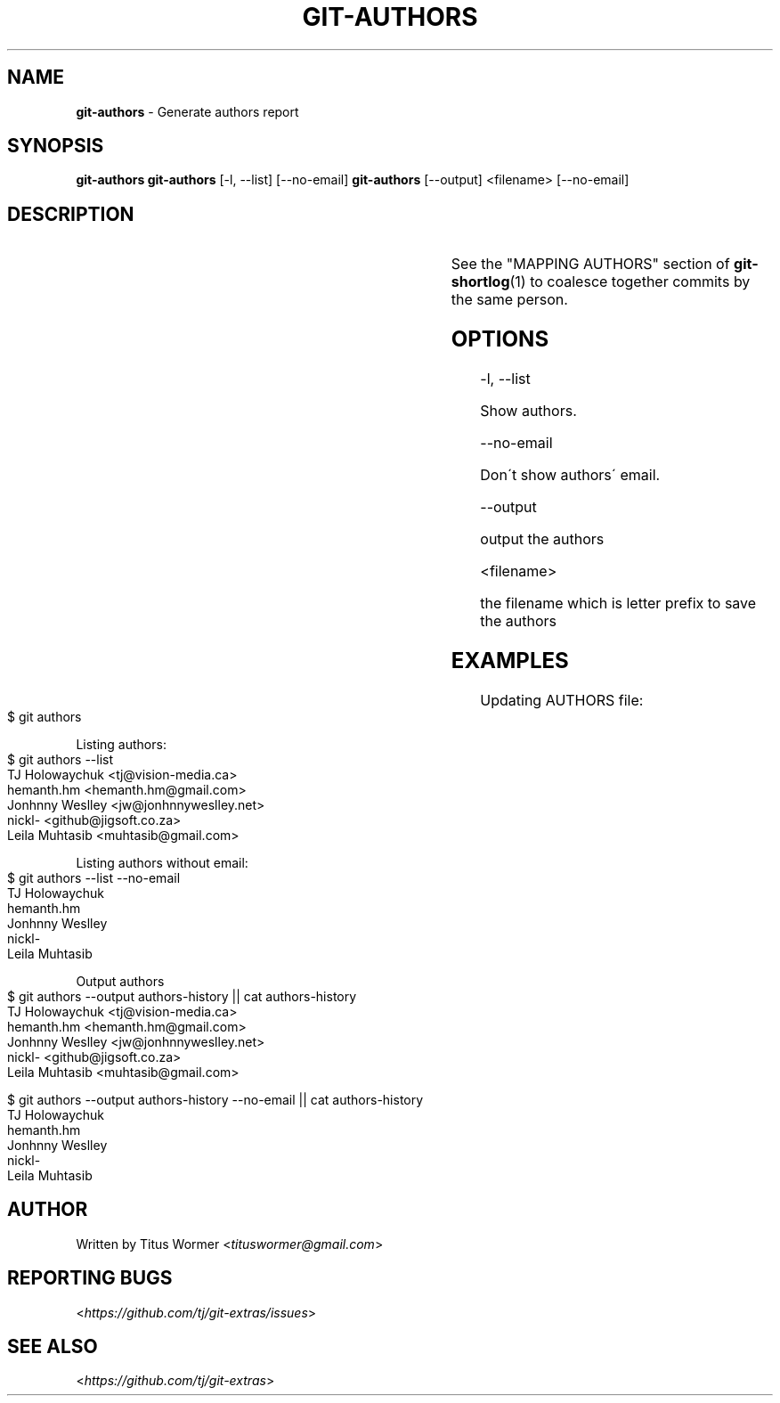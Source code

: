 .\" generated with Ronn-NG/v0.9.1
.\" http://github.com/apjanke/ronn-ng/tree/0.9.1
.TH "GIT\-AUTHORS" "1" "November 2023" "" "Git Extras"
.SH "NAME"
\fBgit\-authors\fR \- Generate authors report
.SH "SYNOPSIS"
\fBgit\-authors\fR \fBgit\-authors\fR [\-l, \-\-list] [\-\-no\-email] \fBgit\-authors\fR [\-\-output] <filename> [\-\-no\-email]
.SH "DESCRIPTION"
.TS
allbox;
Populates the file matching _authors	contributors \-i_ with the authors of commits, according to the number of commits per author\.
.TE
.P
See the "MAPPING AUTHORS" section of \fBgit\-shortlog\fR(1) to coalesce together commits by the same person\.
.SH "OPTIONS"
\-l, \-\-list
.P
Show authors\.
.P
\-\-no\-email
.P
Don\'t show authors\' email\.
.P
\-\-output
.P
output the authors
.P
<filename>
.P
the filename which is letter prefix to save the authors
.SH "EXAMPLES"
Updating AUTHORS file:
.IP "" 4
.nf
$ git authors
.fi
.IP "" 0
.P
Listing authors:
.IP "" 4
.nf
$ git authors \-\-list
TJ Holowaychuk <tj@vision\-media\.ca>
hemanth\.hm <hemanth\.hm@gmail\.com>
Jonhnny Weslley <jw@jonhnnyweslley\.net>
nickl\- <github@jigsoft\.co\.za>
Leila Muhtasib <muhtasib@gmail\.com>
.fi
.IP "" 0
.P
Listing authors without email:
.IP "" 4
.nf
$ git authors \-\-list \-\-no\-email
TJ Holowaychuk
hemanth\.hm
Jonhnny Weslley
nickl\-
Leila Muhtasib
.fi
.IP "" 0
.P
Output authors
.IP "" 4
.nf
$ git authors \-\-output authors\-history || cat authors\-history
TJ Holowaychuk <tj@vision\-media\.ca>
hemanth\.hm <hemanth\.hm@gmail\.com>
Jonhnny Weslley <jw@jonhnnyweslley\.net>
nickl\- <github@jigsoft\.co\.za>
Leila Muhtasib <muhtasib@gmail\.com>

$ git authors \-\-output authors\-history \-\-no\-email || cat authors\-history
TJ Holowaychuk
hemanth\.hm
Jonhnny Weslley
nickl\-
Leila Muhtasib
.fi
.IP "" 0
.SH "AUTHOR"
Written by Titus Wormer <\fItituswormer@gmail\.com\fR>
.SH "REPORTING BUGS"
<\fIhttps://github\.com/tj/git\-extras/issues\fR>
.SH "SEE ALSO"
<\fIhttps://github\.com/tj/git\-extras\fR>
